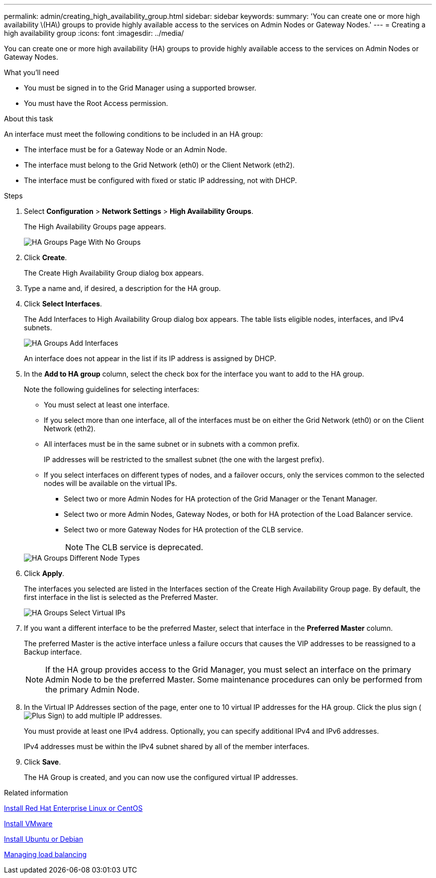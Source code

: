 ---
permalink: admin/creating_high_availability_group.html
sidebar: sidebar
keywords: 
summary: 'You can create one or more high availability \(HA\) groups to provide highly available access to the services on Admin Nodes or Gateway Nodes.'
---
= Creating a high availability group
:icons: font
:imagesdir: ../media/

[.lead]
You can create one or more high availability (HA) groups to provide highly available access to the services on Admin Nodes or Gateway Nodes.

.What you'll need

* You must be signed in to the Grid Manager using a supported browser.
* You must have the Root Access permission.

.About this task

An interface must meet the following conditions to be included in an HA group:

* The interface must be for a Gateway Node or an Admin Node.
* The interface must belong to the Grid Network (eth0) or the Client Network (eth2).
* The interface must be configured with fixed or static IP addressing, not with DHCP.

.Steps

. Select *Configuration* > *Network Settings* > *High Availability Groups*.
+
The High Availability Groups page appears.
+
image::../media/ha_groups_page_with_no_groups.png[HA Groups Page With No Groups]

. Click *Create*.
+
The Create High Availability Group dialog box appears.

. Type a name and, if desired, a description for the HA group.
. Click *Select Interfaces*.
+
The Add Interfaces to High Availability Group dialog box appears. The table lists eligible nodes, interfaces, and IPv4 subnets.
+
image::../media/ha_group_add_interfaces.png[HA Groups Add Interfaces]
+
An interface does not appear in the list if its IP address is assigned by DHCP.

. In the *Add to HA group* column, select the check box for the interface you want to add to the HA group.
+
Note the following guidelines for selecting interfaces:

 ** You must select at least one interface.
 ** If you select more than one interface, all of the interfaces must be on either the Grid Network (eth0) or on the Client Network (eth2).
 ** All interfaces must be in the same subnet or in subnets with a common prefix.
+
IP addresses will be restricted to the smallest subnet (the one with the largest prefix).

 ** If you select interfaces on different types of nodes, and a failover occurs, only the services common to the selected nodes will be available on the virtual IPs.
  *** Select two or more Admin Nodes for HA protection of the Grid Manager or the Tenant Manager.
  *** Select two or more Admin Nodes, Gateway Nodes, or both for HA protection of the Load Balancer service.
  *** Select two or more Gateway Nodes for HA protection of the CLB service.
+
NOTE: The CLB service is deprecated.

+
image::../media/ha_groups_different_node_types.png[HA Groups Different Node Types]

. Click *Apply*.
+
The interfaces you selected are listed in the Interfaces section of the Create High Availability Group page. By default, the first interface in the list is selected as the Preferred Master.
+
image::../media/ha_group_select_virtual_ips.png[HA Groups Select Virtual IPs]

. If you want a different interface to be the preferred Master, select that interface in the *Preferred Master* column.
+
The preferred Master is the active interface unless a failure occurs that causes the VIP addresses to be reassigned to a Backup interface.
+
NOTE: If the HA group provides access to the Grid Manager, you must select an interface on the primary Admin Node to be the preferred Master. Some maintenance procedures can only be performed from the primary Admin Node.

. In the Virtual IP Addresses section of the page, enter one to 10 virtual IP addresses for the HA group. Click the plus sign (image:../media/icon_plus_sign_black_on_white_old.png[Plus Sign]) to add multiple IP addresses.
+
You must provide at least one IPv4 address. Optionally, you can specify additional IPv4 and IPv6 addresses.
+
IPv4 addresses must be within the IPv4 subnet shared by all of the member interfaces.

. Click *Save*.
+
The HA Group is created, and you can now use the configured virtual IP addresses.

.Related information

xref:../rhel/index.adoc[Install Red Hat Enterprise Linux or CentOS]

xref:../vmware/index.adoc[Install VMware]

xref:../ubuntu/index.adoc[Install Ubuntu or Debian]

xref:managing_load_balancing.adoc[Managing load balancing]
